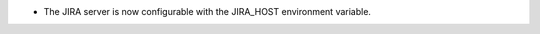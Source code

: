 .. A new scriv changelog fragment.

- The JIRA server is now configurable with the JIRA_HOST environment variable.
